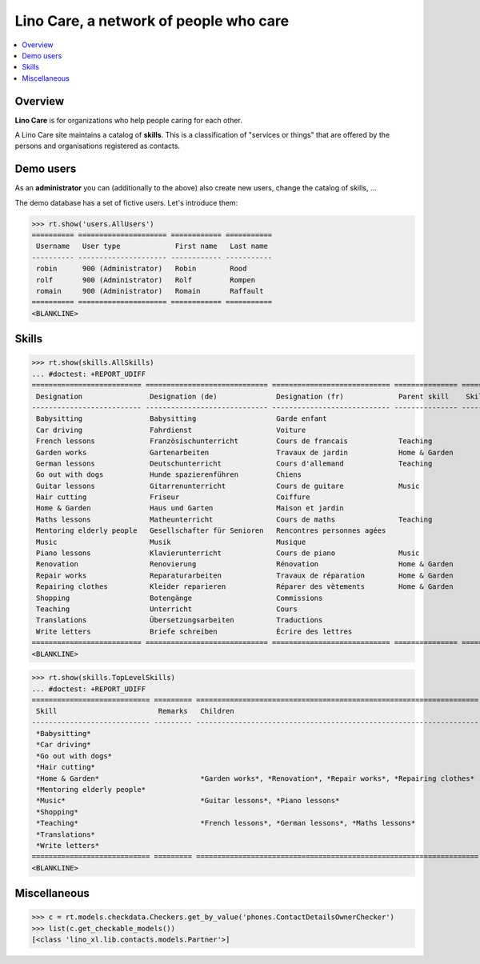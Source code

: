 .. doctest docs/specs/care.rst
.. _noi.specs.care:

=======================================
Lino Care, a network of people who care
=======================================

.. doctest init:

    >>> from lino import startup
    >>> startup('lino_book.projects.anna.settings.demo')
    >>> from lino.api.doctest import *

.. contents::
  :local:



Overview
========

**Lino Care** is for organizations who help people caring for each
other.

A Lino Care site maintains a catalog of **skills**.  This is a classification of
"services or things" that are offered by the persons and organisations
registered as contacts.


Demo users
==========

As an **administrator** you can (additionally to the above) also
create new users, change the catalog of skills, ...

The demo database has a set of fictive users. Let's introduce them:

>>> rt.show('users.AllUsers')
========== ===================== ============ ===========
 Username   User type             First name   Last name
---------- --------------------- ------------ -----------
 robin      900 (Administrator)   Robin        Rood
 rolf       900 (Administrator)   Rolf         Rompen
 romain     900 (Administrator)   Romain       Raffault
========== ===================== ============ ===========
<BLANKLINE>



Skills
======


>>> rt.show(skills.AllSkills)
... #doctest: +REPORT_UDIFF
========================== ============================= ============================ =============== ============ =========
 Designation                Designation (de)              Designation (fr)             Parent skill    Skill type   Remarks
-------------------------- ----------------------------- ---------------------------- --------------- ------------ ---------
 Babysitting                Babysitting                   Garde enfant
 Car driving                Fahrdienst                    Voiture
 French lessons             Französischunterricht         Cours de francais            Teaching
 Garden works               Gartenarbeiten                Travaux de jardin            Home & Garden
 German lessons             Deutschunterricht             Cours d'allemand             Teaching
 Go out with dogs           Hunde spazierenführen         Chiens
 Guitar lessons             Gitarrenunterricht            Cours de guitare             Music
 Hair cutting               Friseur                       Coiffure
 Home & Garden              Haus und Garten               Maison et jardin
 Maths lessons              Matheunterricht               Cours de maths               Teaching
 Mentoring elderly people   Gesellschafter für Senioren   Rencontres personnes agées
 Music                      Musik                         Musique
 Piano lessons              Klavierunterricht             Cours de piano               Music
 Renovation                 Renovierung                   Rénovation                   Home & Garden
 Repair works               Reparaturarbeiten             Travaux de réparation        Home & Garden
 Repairing clothes          Kleider reparieren            Réparer des vètements        Home & Garden
 Shopping                   Botengänge                    Commissions
 Teaching                   Unterricht                    Cours
 Translations               Übersetzungsarbeiten          Traductions
 Write letters              Briefe schreiben              Écrire des lettres
========================== ============================= ============================ =============== ============ =========
<BLANKLINE>


>>> rt.show(skills.TopLevelSkills)
... #doctest: +REPORT_UDIFF
============================ ========= =================================================================== ==============
 Skill                        Remarks   Children                                                            Parent skill
---------------------------- --------- ------------------------------------------------------------------- --------------
 *Babysitting*
 *Car driving*
 *Go out with dogs*
 *Hair cutting*
 *Home & Garden*                        *Garden works*, *Renovation*, *Repair works*, *Repairing clothes*
 *Mentoring elderly people*
 *Music*                                *Guitar lessons*, *Piano lessons*
 *Shopping*
 *Teaching*                             *French lessons*, *German lessons*, *Maths lessons*
 *Translations*
 *Write letters*
============================ ========= =================================================================== ==============
<BLANKLINE>



Miscellaneous
=============

>>> c = rt.models.checkdata.Checkers.get_by_value('phones.ContactDetailsOwnerChecker')
>>> list(c.get_checkable_models())
[<class 'lino_xl.lib.contacts.models.Partner'>]
